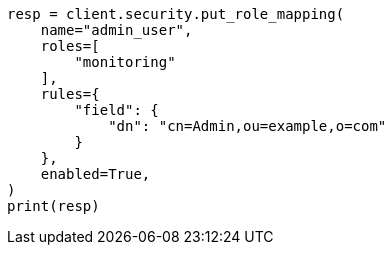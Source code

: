 // This file is autogenerated, DO NOT EDIT
// security/authorization/mapping-roles.asciidoc:180

[source, python]
----
resp = client.security.put_role_mapping(
    name="admin_user",
    roles=[
        "monitoring"
    ],
    rules={
        "field": {
            "dn": "cn=Admin,ou=example,o=com"
        }
    },
    enabled=True,
)
print(resp)
----
